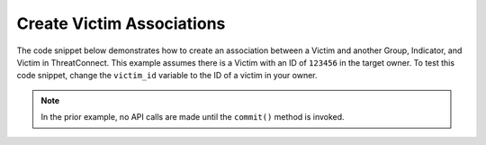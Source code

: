 Create Victim Associations
""""""""""""""""""""""""""

The code snippet below demonstrates how to create an association between a Victim and another Group, Indicator, and Victim in ThreatConnect. This example assumes there is a Victim with an ID of ``123456`` in the target owner. To test this code snippet, change the ``victim_id`` variable to the ID of a victim in your owner.

.. code-block:: python
    :linenos:

    ...

    tc = ThreatConnect(api_access_id, api_secret_key, api_default_org, api_base_url)

    # define the ID of the victim we would like to retrieve
    victim_id = 123456

    # create a victims object
    victims = tc.victims()

    # set a filter to retrieve the victim with the id: 123456
    filter1 = victims.add_filter()
    filter1.add_id(victim_id)

    try:
        victims.retrieve()
    except RuntimeError as e:
        print('Error: {0}'.format(e))
        sys.exit(1)

    for victim in victims:
        print(victim.name)

        # create an association between this victim and the incident with the ID: 654321
        victim.associate_group(ResourceType.INCIDENTS, 654321)

        # create an association between this victim and the URL indicator: http://example.com/
        victim.associate_indicator(ResourceType.URLS, 'http://example.com/')

        # create an association between this victim and the victim with the ID: 333333
        victim.associate_victim(333333)

        # commit the changes to ThreatConnect
        victim.commit()

.. note:: In the prior example, no API calls are made until the ``commit()`` method is invoked.
